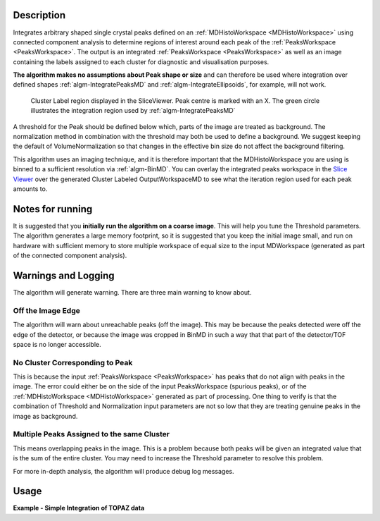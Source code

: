 .. algorithm::

.. summary::

.. relatedalgorithms::

.. properties::

Description
-----------

Integrates arbitrary shaped single crystal peaks defined on an
:ref:`MDHistoWorkspace <MDHistoWorkspace>` using connected component
analysis to determine regions of interest around each peak of the
:ref:`PeaksWorkspace <PeaksWorkspace>`. The output is an integrated
:ref:`PeaksWorkspace <PeaksWorkspace>` as well as an image containing the
labels assigned to each cluster for diagnostic and visualisation
purposes.

**The algorithm makes no assumptions about Peak shape or size** and can
therefore be used where integration over defined shapes
:ref:`algm-IntegratePeaksMD` and
:ref:`algm-IntegrateEllipsoids`, for example, will not
work.

.. figure:: /images/ClusterImage.png
   :alt: ClusterImage.png

   Cluster Label region displayed in the SliceViewer. Peak centre is marked with an X. The green circle illustrates the integration region used by :ref:`algm-IntegratePeaksMD`

A threshold for the Peak should be defined below which, parts of the
image are treated as background. The normalization method in combination
with the threshold may both be used to define a background. We suggest
keeping the default of VolumeNormalization so that changes in the
effective bin size do not affect the background filtering.

This algorithm uses an imaging technique, and it is therefore important
that the MDHistoWorkspace you are using is binned to a sufficient
resolution via :ref:`algm-BinMD`. You can overlay the integrated peaks
workspace in the `Slice
Viewer <MantidPlot:_SliceViewer#Viewing_Peaks_Workspaces>`__ over the
generated Cluster Labeled OutputWorkspaceMD to see what the iteration
region used for each peak amounts to.

Notes for running
-----------------

It is suggested that you **initially run the algorithm on a coarse
image**. This will help you tune the Threshold parameters. The algorithm
generates a large memory footprint, so it is suggested that you keep the
initial image small, and run on hardware with sufficient memory to store
multiple workspace of equal size to the input MDWorkspace (generated as
part of the connected component analysis).

Warnings and Logging
--------------------

The algorithm will generate warning. There are three main warning to
know about.

Off the Image Edge
##################

The algorithm will warn about unreachable peaks (off the image). This
may be because the peaks detected were off the edge of the detector, or
because the image was cropped in BinMD in such a way that that part of
the detector/TOF space is no longer accessible.

No Cluster Corresponding to Peak
################################

This is because the input :ref:`PeaksWorkspace <PeaksWorkspace>` has peaks
that do not align with peaks in the image. The error could either be on
the side of the input PeaksWorkspace (spurious peaks), or of the
:ref:`MDHistoWorkspace <MDHistoWorkspace>` generated as part of processing.
One thing to verify is that the combination of Threshold and
Normalization input parameters are not so low that they are treating
genuine peaks in the image as background.

Multiple Peaks Assigned to the same Cluster
###########################################

This means overlapping peaks in the image. This is a problem because
both peaks will be given an integrated value that is the sum of the
entire cluster. You may need to increase the Threshold parameter to
resolve this problem.

For more in-depth analysis, the algorithm will produce debug log
messages.

Usage
-----

**Example - Simple Integration of TOPAZ data**

.. testcode:: IntegratePeaksUsingClustersExample

  import os
  def make_input_workspaces():
      instrument_path = os.path.join(config.getInstrumentDirectory(), 'SXD_Definition.xml')
      sxd = LoadEmptyInstrument(Filename=instrument_path)
      # Set lattice parameters
      SetUB(sxd, 5.6, 5.6, 5.6, 90, 90, 90)
      # Predict peaks
      predicted = PredictPeaks(sxd)
      # Keep every 20th predicted peak for speed
      rows_to_delete = set(range(predicted.getNumberPeaks())) - set([i for i in range(predicted.getNumberPeaks()) if i % 20 == 0])
      DeleteTableRows(predicted, Rows=list(rows_to_delete))

      # Set the Frame to QLab
      mdws = CreateMDWorkspace(Dimensions=3, Extents='-10,10,-10,10,-10,10',
                                             Names='Q_lab_x,Q_lab_y,Q_lab_z', Frames = "QLab,QLab,QLab",
                                             Units='U,U,U')
      qlab = predicted.column('QLab')
      peak_radius = 0.1
      n_events = 1000
      for coords in qlab:
          FakeMDEventData(InputWorkspace=mdws, PeakParams=[n_events, coords.X(), coords.Y(), coords.Z(), peak_radius])
      # Create MDHisto workspace
      mdws_binned = BinMD(InputWorkspace=mdws, AlignedDim0='Q_lab_x,-10,10,20', AlignedDim1='Q_lab_y,-10,10,200', AlignedDim2='Q_lab_z,-10,10,200')
      return (predicted, mdws_binned, peak_radius)

  predicted, mdws_binned, peak_radius = make_input_workspaces()
  # Perform the integration
  integrated, clusters = IntegratePeaksUsingClusters(InputWorkspace=mdws_binned, PeaksWorkspace=predicted, Threshold=1e7)

.. categories::

.. sourcelink::
